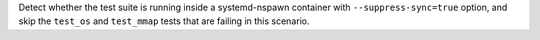 Detect whether the test suite is running inside a systemd-nspawn container
with ``--suppress-sync=true`` option, and skip the ``test_os``
and ``test_mmap`` tests that are failing in this scenario.
